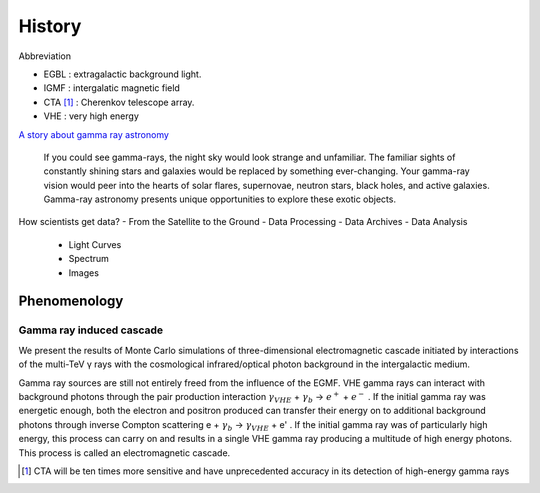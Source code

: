 History
======================

Abbreviation

- EGBL : extragalactic background light.
- IGMF : intergalatic magnetic field
- CTA [1]_ : Cherenkov telescope array.
- VHE : very high energy

`A story about gamma ray astronomy <https://imagine.gsfc.nasa.gov/science/toolbox/gamma_ray_astronomy1.html>`_

    If you could see gamma-rays, the night sky would look strange and unfamiliar. The familiar sights of constantly shining stars and galaxies would be replaced by something ever-changing. Your gamma-ray vision would peer into the hearts of solar flares, supernovae, neutron stars, black holes, and active galaxies. Gamma-ray astronomy presents unique opportunities to explore these exotic objects.

How scientists get data?
- From the Satellite to the Ground
- Data Processing
- Data Archives
- Data Analysis

  - Light Curves
  - Spectrum
  - Images

Phenomenology
----------------
Gamma ray induced cascade
^^^^^^^^^^^^^^^^^^^^^^^^^^^^
We present the results of Monte Carlo simulations of three-dimensional electromagnetic cascade initiated by interactions of the multi-TeV γ rays with the cosmological infrared/optical photon background in the intergalactic medium.

Gamma ray sources are still not entirely freed from the influence of the EGMF. VHE gamma rays can interact with background photons through the pair production interaction :math:`\gamma_{VHE}` + :math:`\gamma_b` → :math:`e^+` + :math:`e^-` . If the initial gamma ray was energetic enough, both the electron and positron produced can transfer their energy on to additional background photons through inverse Compton scattering e + :math:`\gamma_b` → :math:`\gamma_{VHE}` + e'  . If the initial gamma ray was of particularly high energy, this process can carry on and results in a single VHE gamma ray producing a multitude of high energy photons. This process is called an electromagnetic cascade.

.. [1] CTA will be ten times more sensitive and have unprecedented accuracy in its detection of high-energy gamma rays

